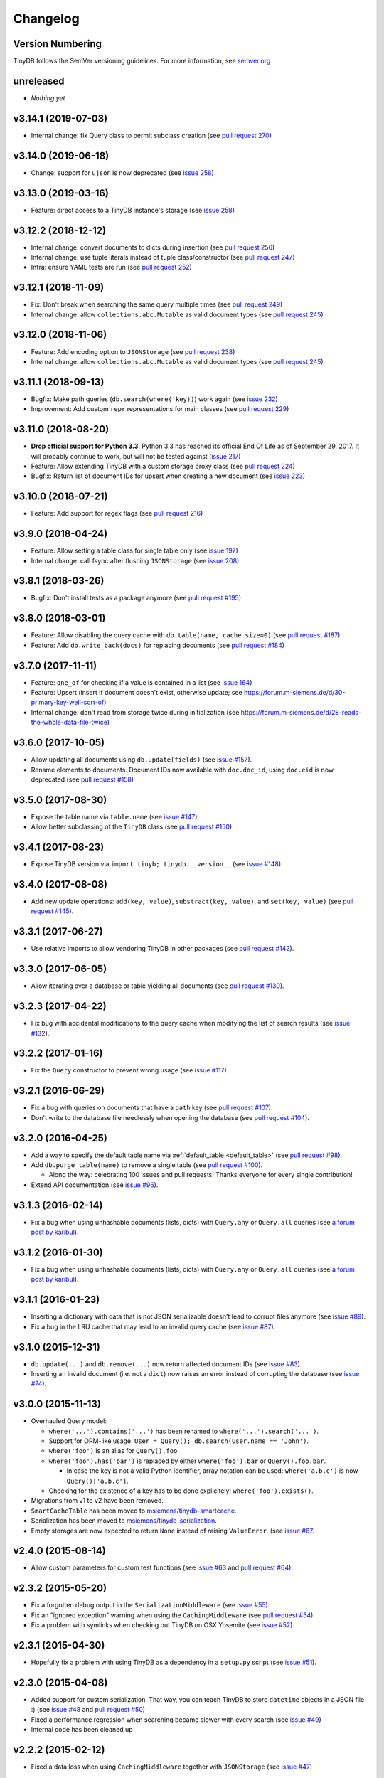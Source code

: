 Changelog
=========

Version Numbering
^^^^^^^^^^^^^^^^^

TinyDB follows the SemVer versioning guidelines. For more information,
see `semver.org <http://semver.org/>`_

unreleased
^^^^^^^^^^

- *Nothing yet*

v3.14.1 (2019-07-03)
^^^^^^^^^^^^^^^^^^^^

- Internal change: fix Query class to permit subclass creation
  (see `pull request 270 <https://github.com/msiemens/tinydb/pull/270>`_)

v3.14.0 (2019-06-18)
^^^^^^^^^^^^^^^^^^^^

- Change: support for ``ujson`` is now deprecated
  (see `issue 258 <https://github.com/msiemens/tinydb/issues/263>`_)

v3.13.0 (2019-03-16)
^^^^^^^^^^^^^^^^^^^^

- Feature: direct access to a TinyDB instance's storage
  (see `issue 258 <https://github.com/msiemens/tinydb/issues/258>`_)

v3.12.2 (2018-12-12)
^^^^^^^^^^^^^^^^^^^^

- Internal change: convert documents to dicts during insertion
  (see `pull request 256 <https://github.com/msiemens/tinydb/pull/256>`_)
- Internal change: use tuple literals instead of tuple class/constructor
  (see `pull request 247 <https://github.com/msiemens/tinydb/pull/247>`_)
- Infra: ensure YAML tests are run
  (see `pull request 252 <https://github.com/msiemens/tinydb/pull/252>`_)

v3.12.1 (2018-11-09)
^^^^^^^^^^^^^^^^^^^^

- Fix: Don't break when searching the same query multiple times
  (see `pull request 249 <https://github.com/msiemens/tinydb/pull/249>`_)
- Internal change: allow ``collections.abc.Mutable`` as valid document types
  (see `pull request 245 <https://github.com/msiemens/tinydb/pull/245>`_)

v3.12.0 (2018-11-06)
^^^^^^^^^^^^^^^^^^^^

- Feature: Add encoding option to ``JSONStorage``
  (see `pull request 238 <https://github.com/msiemens/tinydb/pull/238>`_)
- Internal change: allow ``collections.abc.Mutable`` as valid document types
  (see `pull request 245 <https://github.com/msiemens/tinydb/pull/245>`_)

v3.11.1 (2018-09-13)
^^^^^^^^^^^^^^^^^^^^

- Bugfix: Make path queries (``db.search(where('key))``) work again
  (see `issue 232 <https://github.com/msiemens/tinydb/issues/232>`_)
- Improvement: Add custom ``repr`` representations for main classes
  (see `pull request 229 <https://github.com/msiemens/tinydb/pull/229>`_)

v3.11.0 (2018-08-20)
^^^^^^^^^^^^^^^^^^^^

- **Drop official support for Python 3.3**. Python 3.3 has reached its
  official End Of Life as of September 29, 2017. It will probably continue
  to work, but will not be tested against
  (`issue 217 <https://github.com/msiemens/tinydb/issues/217>`_)

- Feature: Allow extending TinyDB with a custom storage proxy class
  (see `pull request 224 <https://github.com/msiemens/tinydb/pull/224>`_)
- Bugfix: Return list of document IDs for upsert when creating a new
  document (see `issue 223 <https://github.com/msiemens/tinydb/issues/223>`_)

v3.10.0 (2018-07-21)
^^^^^^^^^^^^^^^^^^^^

- Feature: Add support for regex flags
  (see `pull request 216 <https://github.com/msiemens/tinydb/pull/216>`_)

v3.9.0 (2018-04-24)
^^^^^^^^^^^^^^^^^^^

- Feature: Allow setting a table class for single table only
  (see `issue 197 <https://github.com/msiemens/tinydb/issues/197>`_)
- Internal change: call fsync after flushing ``JSONStorage``
  (see `issue 208 <https://github.com/msiemens/tinydb/issues/208>`_)

v3.8.1 (2018-03-26)
^^^^^^^^^^^^^^^^^^^

- Bugfix: Don't install tests as a package anymore
  (see `pull request #195 <https://github.com/msiemens/tinydb/pull/195>`_)

v3.8.0 (2018-03-01)
^^^^^^^^^^^^^^^^^^^

- Feature: Allow disabling the query cache with ``db.table(name, cache_size=0)``
  (see `pull request #187 <https://github.com/msiemens/tinydb/pull/187>`_)
- Feature: Add ``db.write_back(docs)`` for replacing documents
  (see `pull request #184 <https://github.com/msiemens/tinydb/pull/184>`_)

v3.7.0 (2017-11-11)
^^^^^^^^^^^^^^^^^^^

- Feature: ``one_of`` for checking if a value is contained in a list
  (see `issue 164 <https://github.com/msiemens/tinydb/issues/164>`_)
- Feature: Upsert (insert if document doesn't exist, otherwise update;
  see https://forum.m-siemens.de/d/30-primary-key-well-sort-of)
- Internal change: don't read from storage twice during initialization
  (see https://forum.m-siemens.de/d/28-reads-the-whole-data-file-twice)

v3.6.0 (2017-10-05)
^^^^^^^^^^^^^^^^^^^

- Allow updating all documents using ``db.update(fields)`` (see
  `issue #157 <https://github.com/msiemens/tinydb/issues/157>`_).
- Rename elements to documents. Document IDs now available with ``doc.doc_id``,
  using ``doc.eid`` is now deprecated
  (see `pull request #158 <https://github.com/msiemens/tinydb/pull/158>`_)

v3.5.0 (2017-08-30)
^^^^^^^^^^^^^^^^^^^

- Expose the table name via ``table.name`` (see
  `issue #147 <https://github.com/msiemens/tinydb/issues/147>`_).
- Allow better subclassing of the ``TinyDB`` class
  (see `pull request #150 <https://github.com/msiemens/tinydb/pull/150>`_).

v3.4.1 (2017-08-23)
^^^^^^^^^^^^^^^^^^^

- Expose TinyDB version via ``import tinyb; tinydb.__version__`` (see
  `issue #148 <https://github.com/msiemens/tinydb/issues/148>`_).

v3.4.0 (2017-08-08)
^^^^^^^^^^^^^^^^^^^

- Add new update operations: ``add(key, value)``, ``substract(key, value)``,
  and ``set(key, value)``
  (see `pull request #145 <https://github.com/msiemens/tinydb/pull/145>`_).

v3.3.1 (2017-06-27)
^^^^^^^^^^^^^^^^^^^

- Use relative imports to allow vendoring TinyDB in other packages
  (see `pull request #142 <https://github.com/msiemens/tinydb/pull/142>`_).

v3.3.0 (2017-06-05)
^^^^^^^^^^^^^^^^^^^

- Allow iterating over a database or table yielding all documents
  (see `pull request #139 <https://github.com/msiemens/tinydb/pull/139>`_).

v3.2.3 (2017-04-22)
^^^^^^^^^^^^^^^^^^^

- Fix bug with accidental modifications to the query cache when modifying
  the list of search results (see `issue #132 <https://github.com/msiemens/tinydb/issues/132>`_).

v3.2.2 (2017-01-16)
^^^^^^^^^^^^^^^^^^^

- Fix the ``Query`` constructor to prevent wrong usage
  (see `issue #117 <https://github.com/msiemens/tinydb/issues/117>`_).

v3.2.1 (2016-06-29)
^^^^^^^^^^^^^^^^^^^

- Fix a bug with queries on documents that have a ``path`` key
  (see `pull request #107 <https://github.com/msiemens/tinydb/pull/107>`_).
- Don't write to the database file needlessly when opening the database
  (see `pull request #104 <https://github.com/msiemens/tinydb/pull/104>`_).

v3.2.0 (2016-04-25)
^^^^^^^^^^^^^^^^^^^

- Add a way to specify the default table name via :ref:`default_table <default_table>`
  (see `pull request #98 <https://github.com/msiemens/tinydb/pull/98>`_).
- Add ``db.purge_table(name)`` to remove a single table
  (see `pull request #100 <https://github.com/msiemens/tinydb/pull/100>`_).

  - Along the way: celebrating 100 issues and pull requests! Thanks everyone for every single contribution!

- Extend API documentation (see `issue #96 <https://github.com/msiemens/tinydb/issues/96>`_).

v3.1.3 (2016-02-14)
^^^^^^^^^^^^^^^^^^^

- Fix a bug when using unhashable documents (lists, dicts) with
  ``Query.any`` or ``Query.all`` queries
  (see `a forum post by karibul <https://forum.m-siemens.de/d/4-error-with-any-and-all-queries>`_).

v3.1.2 (2016-01-30)
^^^^^^^^^^^^^^^^^^^

- Fix a bug when using unhashable documents (lists, dicts) with
  ``Query.any`` or ``Query.all`` queries
  (see `a forum post by karibul <https://forum.m-siemens.de/d/4-error-with-any-and-all-queries>`_).

v3.1.1 (2016-01-23)
^^^^^^^^^^^^^^^^^^^

- Inserting a dictionary with data that is not JSON serializable doesn't
  lead to corrupt files anymore (see `issue #89 <https://github.com/msiemens/tinydb/issues/89>`_).
- Fix a bug in the LRU cache that may lead to an invalid query cache
  (see `issue #87 <https://github.com/msiemens/tinydb/issues/87>`_).

v3.1.0 (2015-12-31)
^^^^^^^^^^^^^^^^^^^

- ``db.update(...)`` and ``db.remove(...)`` now return affected document IDs
  (see `issue #83 <https://github.com/msiemens/tinydb/issues/83>`_).
- Inserting an invalid document (i.e. not a ``dict``) now raises an error
  instead of corrupting the database (see
  `issue #74 <https://github.com/msiemens/tinydb/issues/74>`_).

v3.0.0 (2015-11-13)
^^^^^^^^^^^^^^^^^^^

-  Overhauled Query model:

   -  ``where('...').contains('...')`` has been renamed to
      ``where('...').search('...')``.
   -  Support for ORM-like usage:
      ``User = Query(); db.search(User.name == 'John')``.
   -  ``where('foo')`` is an alias for ``Query().foo``.
   -  ``where('foo').has('bar')`` is replaced by either
      ``where('foo').bar`` or ``Query().foo.bar``.

      -  In case the key is not a valid Python identifier, array
         notation can be used: ``where('a.b.c')`` is now
         ``Query()['a.b.c']``.

   -  Checking for the existence of a key has to be done explicitely:
      ``where('foo').exists()``.

-  Migrations from v1 to v2 have been removed.
-  ``SmartCacheTable`` has been moved to `msiemens/tinydb-smartcache`_.
-  Serialization has been moved to `msiemens/tinydb-serialization`_.
- Empty storages are now expected to return ``None`` instead of raising ``ValueError``.
  (see `issue #67 <https://github.com/msiemens/tinydb/issues/67>`_.

.. _msiemens/tinydb-smartcache: https://github.com/msiemens/tinydb-smartcache
.. _msiemens/tinydb-serialization: https://github.com/msiemens/tinydb-serialization

v2.4.0 (2015-08-14)
^^^^^^^^^^^^^^^^^^^

- Allow custom parameters for custom test functions
  (see `issue #63 <https://github.com/msiemens/tinydb/issues/63>`_ and
  `pull request #64 <https://github.com/msiemens/tinydb/pull/64>`_).

v2.3.2 (2015-05-20)
^^^^^^^^^^^^^^^^^^^

- Fix a forgotten debug output in the ``SerializationMiddleware``
  (see `issue #55 <https://github.com/msiemens/tinydb/issues/55>`_).
- Fix an "ignored exception" warning when using the ``CachingMiddleware``
  (see `pull request #54 <https://github.com/msiemens/tinydb/pull/54>`_)
- Fix a problem with symlinks when checking out TinyDB on OSX Yosemite
  (see `issue #52 <https://github.com/msiemens/tinydb/issues/52>`_).

v2.3.1 (2015-04-30)
^^^^^^^^^^^^^^^^^^^

- Hopefully fix a problem with using TinyDB as a dependency in a ``setup.py`` script
  (see `issue #51 <https://github.com/msiemens/tinydb/issues/51>`_).

v2.3.0 (2015-04-08)
^^^^^^^^^^^^^^^^^^^

- Added support for custom serialization. That way, you can teach TinyDB
  to store ``datetime`` objects in a JSON file :)
  (see `issue #48 <https://github.com/msiemens/tinydb/issues/48>`_ and
  `pull request #50 <https://github.com/msiemens/tinydb/pull/50>`_)
- Fixed a performance regression when searching became slower with every search
  (see `issue #49 <https://github.com/msiemens/tinydb/issues/49>`_)
- Internal code has been cleaned up

v2.2.2 (2015-02-12)
^^^^^^^^^^^^^^^^^^^

- Fixed a data loss when using ``CachingMiddleware`` together with ``JSONStorage``
  (see `issue #47 <https://github.com/msiemens/tinydb/issues/47>`_)

v2.2.1 (2015-01-09)
^^^^^^^^^^^^^^^^^^^

- Fixed handling of IDs with the JSON backend that converted integers
  to strings (see `issue #45 <https://github.com/msiemens/tinydb/issues/45>`_)

v2.2.0 (2014-11-10)
^^^^^^^^^^^^^^^^^^^

- Extended ``any`` and ``all`` queries to take lists as conditions
  (see `pull request #38 <https://github.com/msiemens/tinydb/pull/38>`_)
- Fixed an ``decode error`` when installing TinyDB in a non-UTF-8 environment
  (see `pull request #37 <https://github.com/msiemens/tinydb/pull/37>`_)
- Fixed some issues with ``CachingMiddleware`` in combination with
  ``JSONStorage`` (see `pull request #39 <https://github.com/msiemens/tinydb/pull/39>`_)

v2.1.0 (2014-10-14)
^^^^^^^^^^^^^^^^^^^

- Added ``where(...).contains(regex)``
  (see `issue #32 <https://github.com/msiemens/tinydb/issues/32>`_)
- Fixed a bug that corrupted data after reopening a database
  (see `issue #34 <https://github.com/msiemens/tinydb/issues/34>`_)

v2.0.1 (2014-09-22)
^^^^^^^^^^^^^^^^^^^

- Fixed handling of Unicode data in Python 2
  (see `issue #28 <https://github.com/msiemens/tinydb/issues/28>`_).

v2.0.0 (2014-09-05)
^^^^^^^^^^^^^^^^^^^

:ref:`Upgrade Notes <upgrade_v2_0>`

.. warning:: TinyDB changed the way data is stored. You may need to migrate
             your databases to the new scheme. Check out the
             :ref:`Upgrade Notes <upgrade_v2_0>` for details.

- The syntax ``query in db`` has been removed, use ``db.contains`` instead.
- The ``ConcurrencyMiddleware`` has been removed due to a insecure implementation
  (see `issue #18 <https://github.com/msiemens/tinydb/issues/18>`_).  Consider
  :ref:`tinyrecord` instead.

- Better support for working with :ref:`Document IDs <document_ids>`.
- Added support for `nested comparisons <http://tinydb.readthedocs.io/en/v2.0.0/usage.html#nested-queries>`_.
- Added ``all`` and ``any`` `comparisons on lists <http://tinydb.readthedocs.io/en/v2.0.0/usage.html#nested-queries>`_.
- Added optional :<http://tinydb.readthedocs.io/en/v2.0.0/usage.html#smart-query-cache>`_.
- The query cache is now a :ref:`fixed size LRU cache <query_caching>`.

v1.4.0 (2014-07-22)
^^^^^^^^^^^^^^^^^^^

- Added ``insert_multiple`` function
  (see `issue #8 <https://github.com/msiemens/tinydb/issues/8>`_).

v1.3.0 (2014-07-02)
^^^^^^^^^^^^^^^^^^^

- Fixed `bug #7 <https://github.com/msiemens/tinydb/issues/7>`_: IDs not unique.
- Extended the API: ``db.count(where(...))`` and ``db.contains(where(...))``.
- The syntax ``query in db`` is now **deprecated** and replaced
  by ``db.contains``.

v1.2.0 (2014-06-19)
^^^^^^^^^^^^^^^^^^^

- Added ``update`` method
  (see `issue #6 <https://github.com/msiemens/tinydb/issues/6>`_).

v1.1.1 (2014-06-14)
^^^^^^^^^^^^^^^^^^^

- Merged `PR #5 <https://github.com/msiemens/tinydb/pull/5>`_: Fix minor
  documentation typos and style issues.

v1.1.0 (2014-05-06)
^^^^^^^^^^^^^^^^^^^

- Improved the docs and fixed some typos.
- Refactored some internal code.
- Fixed a bug with multiple ``TinyDB?`` instances.

v1.0.1 (2014-04-26)
^^^^^^^^^^^^^^^^^^^

- Fixed a bug in ``JSONStorage`` that broke the database when removing entries.

v1.0.0 (2013-07-20)
^^^^^^^^^^^^^^^^^^^

- First official release – consider TinyDB stable now.

